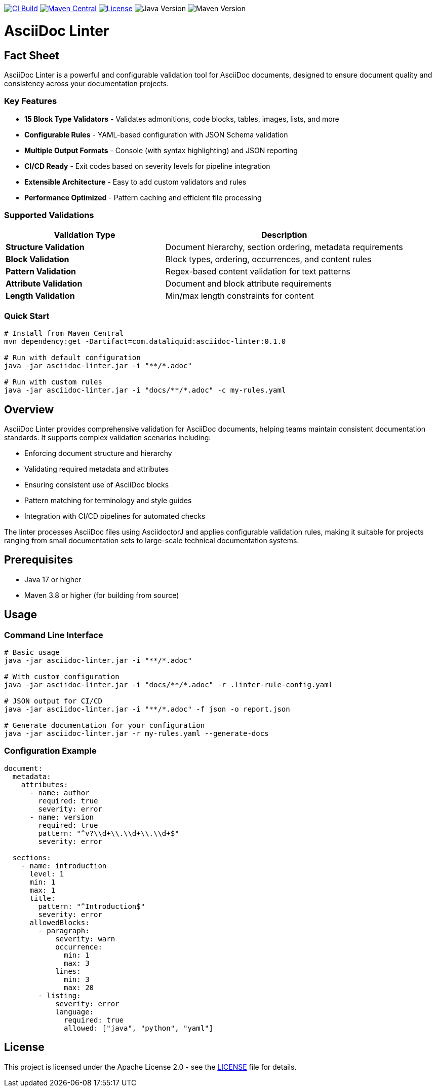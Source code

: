 image:https://github.com/dataliquid/asciidoc-linter/actions/workflows/ci.yml/badge.svg[CI Build,link=https://github.com/dataliquid/asciidoc-linter/actions/workflows/ci.yml]
image:https://maven-badges.herokuapp.com/maven-central/com.dataliquid/asciidoc-linter/badge.svg[Maven Central,link=https://maven-badges.herokuapp.com/maven-central/com.dataliquid/asciidoc-linter]
image:https://img.shields.io/badge/license-Apache%202.0-blue.svg[License,link=https://opensource.org/licenses/Apache-2.0]
image:https://img.shields.io/badge/Java-17%2B-blue.svg[Java Version]
image:https://img.shields.io/badge/Maven-3.8%2B-blue.svg[Maven Version]

= AsciiDoc Linter
:icons: font
:source-highlighter: rouge

== Fact Sheet

AsciiDoc Linter is a powerful and configurable validation tool for AsciiDoc documents, designed to ensure document quality and consistency across your documentation projects.

=== Key Features

* **15 Block Type Validators** - Validates admonitions, code blocks, tables, images, lists, and more
* **Configurable Rules** - YAML-based configuration with JSON Schema validation
* **Multiple Output Formats** - Console (with syntax highlighting) and JSON reporting
* **CI/CD Ready** - Exit codes based on severity levels for pipeline integration
* **Extensible Architecture** - Easy to add custom validators and rules
* **Performance Optimized** - Pattern caching and efficient file processing

=== Supported Validations

[cols="2,3", options="header"]
|===
|Validation Type |Description

|**Structure Validation**
|Document hierarchy, section ordering, metadata requirements

|**Block Validation**
|Block types, ordering, occurrences, and content rules

|**Pattern Validation**
|Regex-based content validation for text patterns

|**Attribute Validation**
|Document and block attribute requirements

|**Length Validation**
|Min/max length constraints for content
|===

=== Quick Start

[source,bash]
----
# Install from Maven Central
mvn dependency:get -Dartifact=com.dataliquid:asciidoc-linter:0.1.0

# Run with default configuration
java -jar asciidoc-linter.jar -i "**/*.adoc"

# Run with custom rules
java -jar asciidoc-linter.jar -i "docs/**/*.adoc" -c my-rules.yaml
----

== Overview

AsciiDoc Linter provides comprehensive validation for AsciiDoc documents, helping teams maintain consistent documentation standards. It supports complex validation scenarios including:

* Enforcing document structure and hierarchy
* Validating required metadata and attributes
* Ensuring consistent use of AsciiDoc blocks
* Pattern matching for terminology and style guides
* Integration with CI/CD pipelines for automated checks

The linter processes AsciiDoc files using AsciidoctorJ and applies configurable validation rules, making it suitable for projects ranging from small documentation sets to large-scale technical documentation systems.

== Prerequisites

* Java 17 or higher
* Maven 3.8 or higher (for building from source)

== Usage

=== Command Line Interface

[source,bash]
----
# Basic usage
java -jar asciidoc-linter.jar -i "**/*.adoc"

# With custom configuration
java -jar asciidoc-linter.jar -i "docs/**/*.adoc" -r .linter-rule-config.yaml

# JSON output for CI/CD
java -jar asciidoc-linter.jar -i "**/*.adoc" -f json -o report.json

# Generate documentation for your configuration
java -jar asciidoc-linter.jar -r my-rules.yaml --generate-docs
----

=== Configuration Example

[source,yaml]
----
document:
  metadata:
    attributes:
      - name: author
        required: true
        severity: error
      - name: version
        required: true
        pattern: "^v?\\d+\\.\\d+\\.\\d+$"
        severity: error
  
  sections:
    - name: introduction
      level: 1
      min: 1
      max: 1
      title:
        pattern: "^Introduction$"
        severity: error
      allowedBlocks:
        - paragraph:
            severity: warn
            occurrence:
              min: 1
              max: 3
            lines:
              min: 3
              max: 20
        - listing:
            severity: error
            language:
              required: true
              allowed: ["java", "python", "yaml"]
----

== License

This project is licensed under the Apache License 2.0 - see the link:LICENSE[LICENSE] file for details.